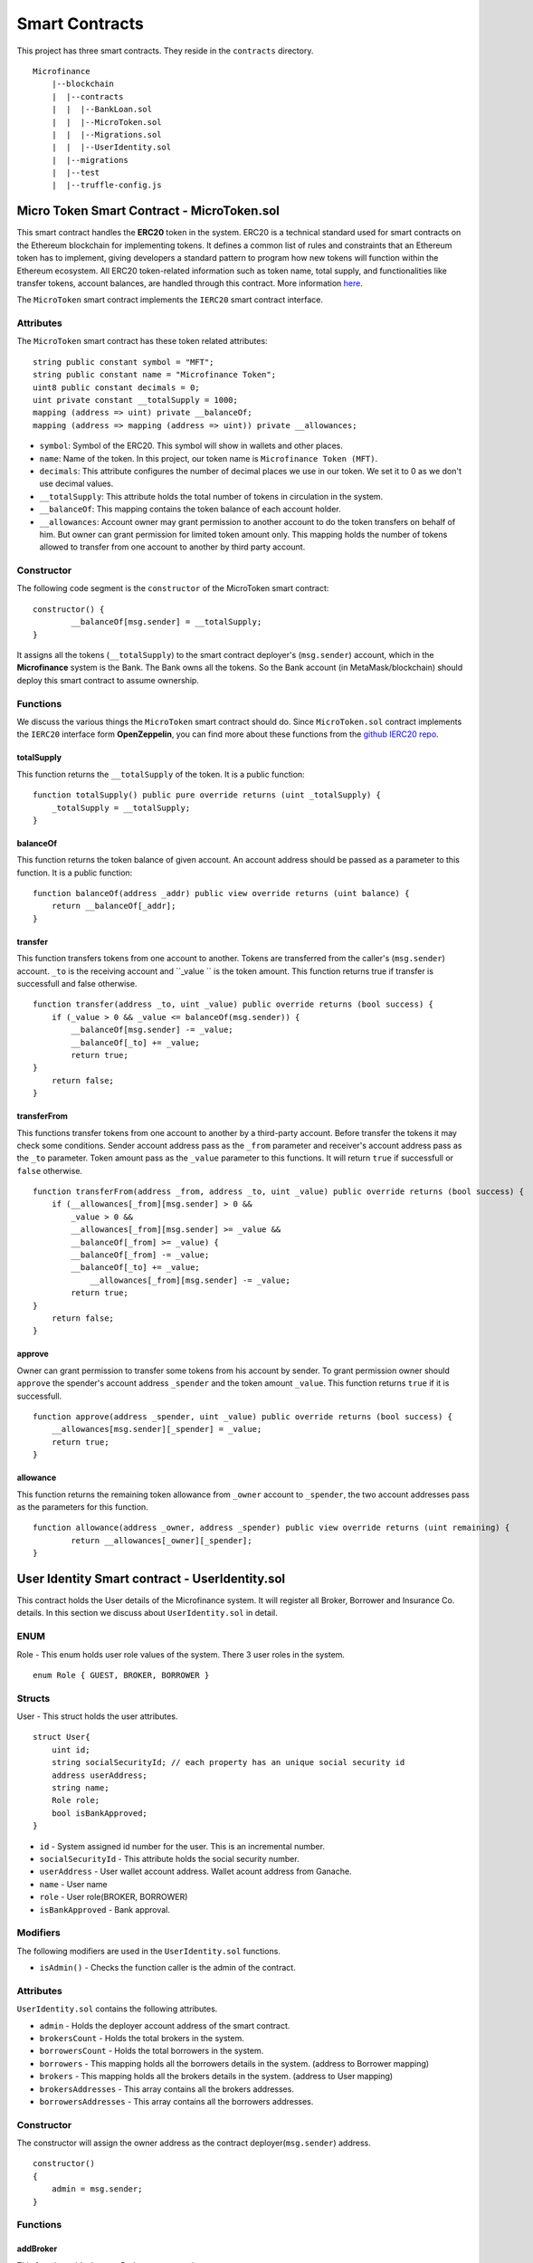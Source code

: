Smart Contracts
===============

This project has three smart contracts. 
They reside in the ``contracts`` directory. ::

    Microfinance
        |--blockchain
        |  |--contracts
        |  |  |--BankLoan.sol
        |  |  |--MicroToken.sol
        |  |  |--Migrations.sol
        |  |  |--UserIdentity.sol
        |  |--migrations
        |  |--test
        |  |--truffle-config.js


Micro Token Smart Contract - MicroToken.sol
-------------------------------------------

This smart contract handles the **ERC20** token in the system. 
ERC20 is a technical standard used for smart contracts on the Ethereum blockchain for implementing tokens. It defines a common list of rules and constraints that an Ethereum token has to implement, giving developers a standard pattern to program how new tokens will function within the Ethereum ecosystem. 
All ERC20 token-related information such as token name, total supply, and functionalities like transfer tokens, account balances, are handled through this contract. 
More information `here <https://github.com/OpenZeppelin/openzeppelin-contracts/blob/master/contracts/token/ERC20/ERC20.sol>`_.


The ``MicroToken`` smart contract implements the ``IERC20`` smart contract interface.


Attributes
~~~~~~~~~~

The ``MicroToken`` smart contract has these token related attributes: ::

    string public constant symbol = "MFT";
    string public constant name = "Microfinance Token";
    uint8 public constant decimals = 0;
    uint private constant __totalSupply = 1000;
    mapping (address => uint) private __balanceOf;
    mapping (address => mapping (address => uint)) private __allowances;

* ``symbol``: Symbol of the ERC20. This symbol will show in wallets and other places.
* ``name``: Name of the token. In this project, our token name is ``Microfinance Token (MFT)``.
* ``decimals``: This attribute configures the number of decimal places we use in our token. We set it to 0 as we don't use decimal values.
* ``__totalSupply``: This attribute holds the total number of tokens in circulation in the system.
* ``__balanceOf``: This mapping contains the token balance of each account holder.
* ``__allowances``: Account owner may grant permission to another account to do the token transfers on behalf of him. But owner can grant permission for limited token amount only. This mapping holds the number of tokens allowed to transfer from one account to another by third party account.

Constructor
~~~~~~~~~~~

The following code segment is the ``constructor`` of the MicroToken smart contract: ::

    constructor() {
            __balanceOf[msg.sender] = __totalSupply;
    }

It assigns all the tokens (``__totalSupply``) to the smart contract deployer's (``msg.sender``) account, which in the **Microfinance** system is the Bank.  The Bank owns all the tokens.  So the Bank account (in MetaMask/blockchain) should deploy this smart contract to assume ownership.

Functions
~~~~~~~~~

We discuss the various things the ``MicroToken`` smart contract should do.
Since ``MicroToken.sol`` contract implements the ``IERC20`` interface form **OpenZeppelin**, you can find more about these functions 
from the `github IERC20 repo <https://github.com/OpenZeppelin/openzeppelin-contracts/blob/master/contracts/token/ERC20/IERC20.sol>`_.

totalSupply
^^^^^^^^^^^

This function returns the ``__totalSupply`` of the token. 
It is a public function: ::

    function totalSupply() public pure override returns (uint _totalSupply) { 
        _totalSupply = __totalSupply;
    }

balanceOf
^^^^^^^^^

This function returns the token balance of given account. An account address should be passed as a parameter to this function. 
It is a public function: ::

    function balanceOf(address _addr) public view override returns (uint balance) {
        return __balanceOf[_addr];
    }

transfer
^^^^^^^^

This function transfers tokens from one account to another. 
Tokens are transferred from the caller's (``msg.sender``) account. ``_to`` is the receiving account and ``_value `` is the token amount. 
This function returns true if transfer is successfull and false otherwise. ::

    function transfer(address _to, uint _value) public override returns (bool success) {
        if (_value > 0 && _value <= balanceOf(msg.sender)) {
            __balanceOf[msg.sender] -= _value;
            __balanceOf[_to] += _value;
            return true;
    }
        return false;
    }

transferFrom
^^^^^^^^^^^^

This functions transfer tokens from one account to another by a third-party account. 
Before transfer the tokens it may check some conditions. 
Sender account address pass as the ``_from`` parameter and receiver's account address pass as the ``_to`` parameter.
Token amount pass as the ``_value`` parameter to this functions.
It will return ``true`` if successfull or ``false`` otherwise. ::

    function transferFrom(address _from, address _to, uint _value) public override returns (bool success) {
        if (__allowances[_from][msg.sender] > 0 &&
            _value > 0 &&
            __allowances[_from][msg.sender] >= _value &&
            __balanceOf[_from] >= _value) {
            __balanceOf[_from] -= _value;
            __balanceOf[_to] += _value;
                __allowances[_from][msg.sender] -= _value;
            return true;
    }
        return false;
    }


approve
^^^^^^^

Owner can grant permission to transfer some tokens from his account by sender. 
To grant permission owner should ``approve`` the spender's account address ``_spender`` and the token amount ``_value``.
This function returns ``true`` if it is successfull. ::

    function approve(address _spender, uint _value) public override returns (bool success) {
        __allowances[msg.sender][_spender] = _value;
        return true;
    }

allowance
^^^^^^^^^

This function returns the remaining token allowance from ``_owner`` account to ``_spender``, 
the two account addresses pass as the parameters for this function. ::

    function allowance(address _owner, address _spender) public view override returns (uint remaining) {
            return __allowances[_owner][_spender];
    }

User Identity Smart contract - UserIdentity.sol
------------------------------------------------

This contract holds the User details of the Microfinance system. It will register all Broker, Borrower and Insurance Co. details.
In this section we discuss about ``UserIdentity.sol`` in detail.

ENUM
~~~~

Role - This enum holds user role values of the system. There 3 user roles in the system. ::

    enum Role { GUEST, BROKER, BORROWER }

Structs
~~~~~~~

User - This struct holds the user attributes. ::

    struct User{
        uint id; 
        string socialSecurityId; // each property has an unique social security id
        address userAddress;
        string name;
        Role role;
        bool isBankApproved;
    }

* ``id`` - System assigned id number for the user. This is an incremental number.
* ``socialSecurityId`` - This attribute holds the social security number.
* ``userAddress`` - User wallet account address. Wallet acount address from Ganache.
* ``name`` - User name
* ``role`` - User role(BROKER, BORROWER)
* ``isBankApproved`` - Bank approval.

Modifiers
~~~~~~~~~

The following modifiers are used in the ``UserIdentity.sol`` functions.

* ``isAdmin()`` - Checks the function caller is the admin of the contract.

Attributes
~~~~~~~~~~

``UserIdentity.sol`` contains the following attributes. 

* ``admin`` - Holds the deployer account address of the smart contract. 
* ``brokersCount`` - Holds the total brokers in the system. 
* ``borrowersCount`` - Holds the total borrowers in the system.
    
* ``borrowers`` - This mapping holds all the borrowers details in the system. (address to Borrower mapping)
* ``brokers`` - This mapping holds all the brokers details in the system. (address to User mapping)
    
* ``brokersAddresses`` - This array contains all the brokers addresses.
* ``borrowersAddresses`` - This array contains all the borrowers addresses.

Constructor
~~~~~~~~~~~

The constructor will assign the owner address as the contract deployer(``msg.sender``) address. ::

    constructor()
    {
        admin = msg.sender;
    }


Functions
~~~~~~~~~

addBroker
^^^^^^^^^

This function adds the new Broker account to the system. ::

    function addBroker(string memory _socialSecurityId, address _address, string memory _name) 
        public isAdmin()

Parameters:
    * ``_socialSecurityId`` - Social Security ID of the Broker.
    * ``_address`` - Wallet account address of the Broker.
    * ``_name`` - Broker name.

Modifiers:
    * ``isAdmin()`` - Checks function caller is the Admin of the smart contract.

addBorrower
^^^^^^^^^^^

This function adds the new Borrower account to the system. ::

    function addBorrower(string memory _socialSecurityId, address _address, string memory _name) 
        public isAdmin()

Parameters:
    * ``_socialSecurityId`` - Social Security ID of the Broker.
    * ``_address`` - Wallet account address of the Borrower.
    * ``_name`` - Borrower name.

Modifiers:
    * ``isAdmin()`` - Checks function caller is the Admin of the smart contract.

verifyIsBroker
^^^^^^^^^^^^^^

This function verifies given account address is a Broker account or not. ::

    function verifyIsBroker(address _address) public view returns(bool)

Parameters:
    * ``_address`` - The account address of the user

This function is used by other smart contracts to verify a Broker account. 
This function will return ``true`` if brokers exists on the given address or ``false`` otherwise.

verifyIsBorrower
^^^^^^^^^^^^^^^^^

This function verifies given account address is a Borrower account or not. ::

    function verifyIsBorrower(address _address) public view returns(bool)

Parameters:
    * ``_address`` - The account address of the user

This function is used by other smart contracts to verify a Borrower account. 
This function will return ``true`` if Borrower exists on the given address or ``false`` otherwise.

getAllBrokers
^^^^^^^^^^^^^

This function returns all the Brokers as an array. ::

    function getAllBrokers() public view returns (User[] memory)

Return: 
    * ``User []`` - Return all Brokers as an array.

getAllBorrowers
^^^^^^^^^^^^^^^

This functions returns all the Borrowers as an array. ::

    function getAllBorrowers() public view returns (User[] memory)

Return: 
    * ``User []`` - Return all Borrowers as an array.

Bank Loan Smart Contract - BankLoan.sol
---------------------------------------

This smart contract stores the Bank Loan details. 
The Bank is the owner of this smart contract.
The following sections describe the components of the smart contract.

State Transition Diagram of The Bank Loan
~~~~~~~~~~~~~~~~~~~~~~~~~~~~~~~~~~~~~~~~~

The following diagram shows the state transition of a Bank Loan.
We follow this state transition diagram to implement the Bank Loan state changes in ``BankLoan`` smart contract.

.. image:: ../images/state_transition_bank_loan.png

ENUM
~~~~

1. LoanState - This enum holds individual loan states. There are 14 loan states. ::

    enum LoanState{
        REQUESTED, 
        BORROWER_SIGNED,
        BANK_APPROVED, 
        BANK_REJECTED,
        PAID_TO_BROKER, 
        ONGOING, 
        DEFAULT, 
        CLOSE
    }

* ``REQUESTED`` - Initial state of a loan. Broker request a loan. 
* ``BORROWER_SIGNED`` -Borrower agreed for the Loan. 
* ``BANK_APPROVED`` - Bank approved the Loan
* ``BANK_REJECTED`` - Bank rejected the Loan
* ``PAID_TO_BROKER`` - Bank paid the Broker fee.
* ``ONGOING`` - Bank transfer tokens to the Borrower's account. 
* ``DEFAULT`` - Borrower unable to pay back the Loan. 
* ``CLOSE`` - Borrower paid back the Loan.


Structs
~~~~~~~

1. Loan - This struct holds the Loan attributes. ::

    struct Loan
    {
        uint id;
        uint amount;
        uint months;
        uint interest;
        string planId;
        LoanState state;
        address broker;
        address borrower;
        bool bankApprove;
        bool isBorrowerSigned;
    }

* ``id`` - Loan Id
* ``amount`` - Loan amount
* ``months`` - Loan duration in months.
* ``interest`` - Loan interest
* ``planId`` - Loan plan Id
* ``state`` - Current state of the loan
* ``broker`` - Address of the Broker who applied the Loan.
* ``borrower`` - Address of the Borrower of the Loan
* ``bankApprove`` - Status of the Bank approval for the Loan
* ``isBorrowerSigned`` - Borrower Signed status.

Events
~~~~~~

These events were defined in the ``BankLoan`` smart contract.

loanRequest
^^^^^^^^^^^

This event will emit when Broker create a loan request. ::

    event loanRequest(
        uint id,
        uint amount,
        uint months, 
        uint interest,
        uint planId, 
        LoanState state, 
        address broker, 
        address borrower,
        bool bankApprove, 
        bool isBorrowerSigned,
    );

Parameters:
    * ``id`` -  Loan Id
    * ``amount`` - Loan amount
    * ``months`` - Duration of the loan
    * ``interest`` - Loan interest
    * ``planId`` - Loan plan id
    * ``state`` - Current state of the loan
    * ``broker`` - Broker of the loan
    * ``borrower`` - Borrower address of the loan
    * ``bankApprove`` - Bank approval status
    * ``isBorrowerSigned`` - Borrower signed status


Modifiers
~~~~~~~~~

The following modifiers are used in the ``BankLoan.sol`` functions.

* ``isAdmin()`` - Checks the function callers is the owner of the smart contract.
* ``isBroker()`` - Checks the functiona caller is registered as a Broker in the system.
* ``isLoanBorrower(uint _loanId)`` - Checks the function callers is the Borrower of the given Loan.
* ``isValidLoan(uint _loanId)`` - Checks Loan exists in the system.
* ``isLoanIn(uint _loanId, LoanState _state)`` - Checks the given Loan is in given Loan State.

Attributes
~~~~~~~~~~

* ``UserIdentity: identitySC`` -  Stores UserIdentity smart contract object
* ``address: admin`` - Store smart contract deployer’s address 
* ``Loan[]: loans`` - Stores loan data

Constructor
~~~~~~~~~~~

The constructor will assign the admin address as the contract deployer(``msg.sender``) address. 
It will require the ``UserIdentity`` smart contract address to deploy the smart contract. 
``UserIdentity`` smart contract address object instance will set as the ``identitySC``. ::

    constructor (address _identitySC) {
            admin = msg.sender;
            identitySC = UserIdentity(_identitySC);
    }


Functions
~~~~~~~~~

applyLoan(...)
^^^^^^^^^^^^^^

Creates a Loan request. ::

    function applyLoan(uint _amount, uint _months, uint _interest, uint _planId, address _borrower) public isBroker()

Parameters: 
    * ``_amount`` - Loan amount
    * ``_months`` - Duration of the loan
    * ``_interest`` - Loan interest
    * ``_planId`` -  Loan plan id
    * ``_borrower`` - Borrower address

Modifiers:
    * ``isBroker`` - Checks the function caller registered as a Broker.

signByBorrower(...)
^^^^^^^^^^^^^^^^^^^

This function is used to sign the Loan by Borrower. ::

    function signByBorrower(uint _loanId) public isLoanBorrower(_loanId) isValidLoan(_loanId) isLoanIn(_loanId, LoanState.INSURANCE_APPROVED)
    
Parameters:
    * ``_loanId`` -  Loan Id

Modifiers:
    * ``isLoanBorrower()`` - The function caller should be the Borrower of the Loan.
    * ``isValidLoan(_loanId)`` - Checks Loan validity
    * ``isLoanIn(_loanId, LoanState.INSURANCE_APPROVED)`` - Checks Loan is in INSURANCE_APPLIED state.

approveLoan(...)
^^^^^^^^^^^^^^^^

This function changes the ``bankApprove`` value to ``True`` and change the Loan state to ``BANK_APPROVED`` state. ::
    
    function approveLoan(uint _loanId) public isAdmin() isValidLoan(_loanId) isLoanIn(_loanId, LoanState.BORROWER_SIGNED)

Parameters:
    * ``_loanId`` -  Loan Id

Modifiers:
    * ``isAdmin()`` - The function caller should be the Bank.
    * ``isValidLoan(_loanId)`` - Checks Loan validity
    * ``isLoanIn(_loanId, LoanState.BORROWER_SIGNED)`` - Checks Loan is in BORROWER_SIGNED state.

rejectLoan(...)
^^^^^^^^^^^^^^^

This function changes the ``bankApprove`` value to ``False`` and change the Loan state to ``BANK_REJECTED`` state. ::

    function rejectLoan(uint _loanId) public isAdmin() isValidLoan(_loanId) isLoanIn(_loanId, LoanState.BORROWER_SIGNED)

Parameters:
    * ``_loanId`` -  Loan Id

Modifiers:
    * ``isAdmin()`` - The function caller should be the Bank.
    * ``isValidLoan(_loanId)`` - Checks Loan validity
    * ``isLoanIn(_loanId, LoanState.BORROWER_SIGNED)`` - Checks Loan is in BORROWER_SIGNED state.


confirmTokenTrasferToBroker(...)
^^^^^^^^^^^^^^^^^^^^^^^^^^^^^^^^
This function changes the Loan state to PAID_TO_BROKER. ::

    function confirmTokenTrasferToBroker(uint _loanId) public isAdmin() isValidLoan(_loanId) isLoanIn(_loanId, LoanState.BANK_APPROVED)

Parameters:
    * ``_loanId`` -  Loan Id

Modifiers:
    * ``isAdmin()`` - The function caller should be the Bank.
    * ``isValidLoan(_loanId)`` - Checks Loan validity
    * ``isLoanIn(_loanId, LoanState.PAID_TO_INSURANCE)`` - Checks Loan is in PAID_TO_INSURANCE state.

confirmTokenTrasferToBorrower(...)
^^^^^^^^^^^^^^^^^^^^^^^^^^^^^^^^^^

This function changes the Loan state to ONGOING. ::

    function confirmTokenTrasferToBorrower(uint _loanId) public isAdmin() isValidLoan(_loanId) isLoanIn(_loanId, LoanState.PAID_TO_BROKER)

Parameters:
    * ``_loanId`` -  Loan Id

Modifiers:
    * ``isAdmin()`` - The function caller should be the Bank.
    * ``isValidLoan(_loanId)`` - Checks Loan validity
    * ``isLoanIn(_loanId, LoanState.PAID_TO_BROKER)`` - Checks Loan is in PAID_TO_BROKER state.

closeLoan(...)
^^^^^^^^^^^^^^ 

This function changes the Loan state to CLOSE. ::

    function closeLoan(uint _loanId) public isAdmin() isValidLoan(_loanId) isLoanIn(_loanId, LoanState.ONGOING)

Parameters:
    * ``_loanId`` -  Loan Id

Modifiers:
    * ``isAdmin()`` - The function caller should be the Bank.
    * ``isValidLoan(_loanId)`` - Checks Loan validity
    * ``isLoanIn(_loanId, LoanState.ONGOING)`` - Checks Loan is in ONGOING state.

markAsDefaulted(...)
^^^^^^^^^^^^^^^^^^^^

This function changes the Loan state to DEFAULT. ::

    function markAsDefaulted(uint _loanId) public isAdmin() isValidLoan(_loanId) isLoanIn(_loanId, LoanState.ONGOING)

Parameters:
    * ``_loanId`` -  Loan Id

Modifiers:
    * ``isAdmin()`` - The function caller should be the Bank.
    * ``isValidLoan(_loanId)`` - Checks Loan validity
    * ``isLoanIn(_loanId, LoanState.ONGOING)`` - Checks Loan is in ONGOING state.

viewLoan(...)
^^^^^^^^^^^^^

This function returns the Loan. ::

    function viewLoan(uint _loanId) public view returns(Loan memory loan)

Parameters:
    * ``_loanId`` -  Loan Id

Return:
    * ``Loan`` - Return Loan registered in ``_loanId``.


getLoans()
^^^^^^^^^^^^^

This function returns all the Loans. ::

    function getLoans() public view returns(Loan [] memory)

Return:
    * ``Loan []`` - Return all Loans as an object array.
